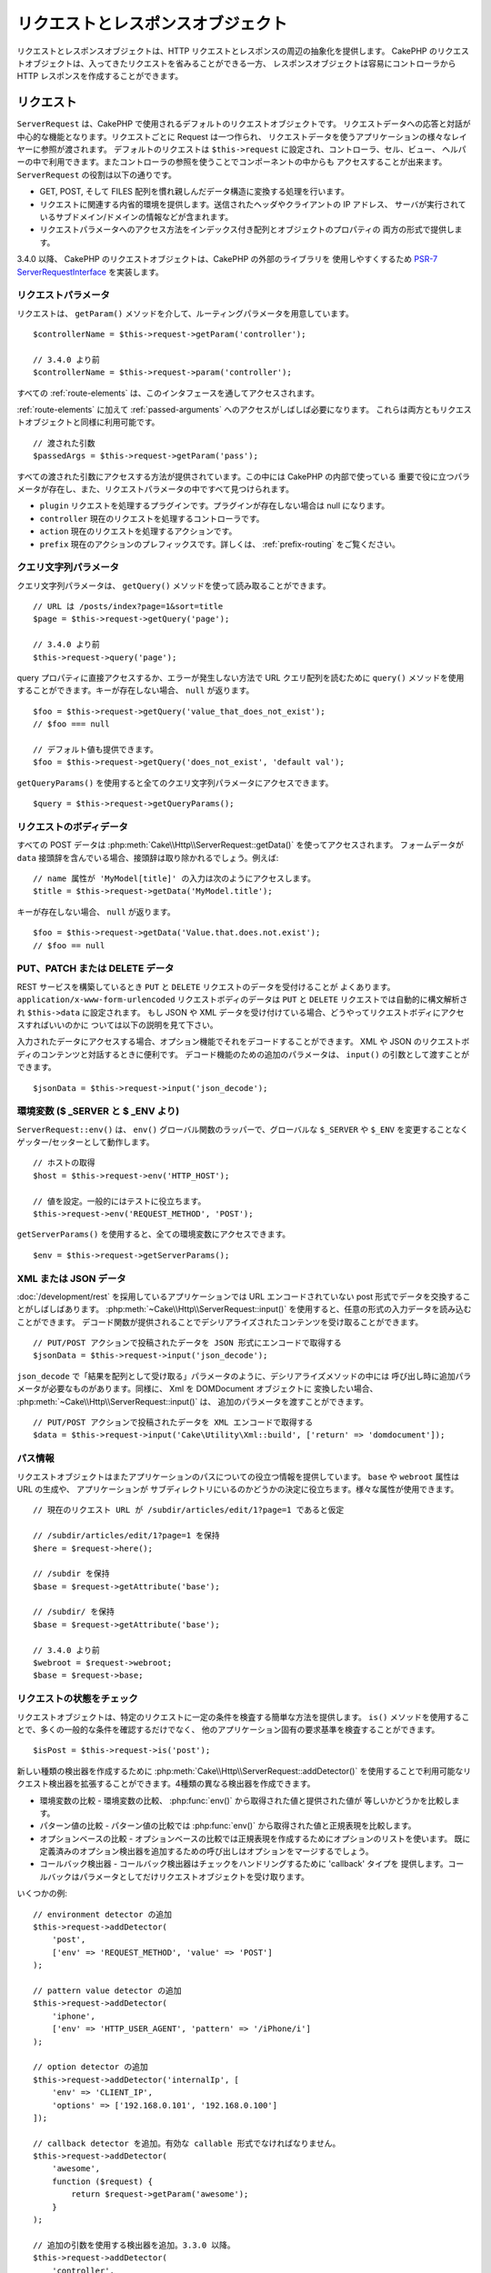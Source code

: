 リクエストとレスポンスオブジェクト
##################################

.. php:namespace:: Cake\Http

リクエストとレスポンスオブジェクトは、HTTP リクエストとレスポンスの周辺の抽象化を提供します。
CakePHP のリクエストオブジェクトは、入ってきたリクエストを省みることができる一方、
レスポンスオブジェクトは容易にコントローラから HTTP レスポンスを作成することができます。

.. index:: $this->request
.. _cake-request:

リクエスト
==========

.. php:class:: ServerRequest

``ServerRequest`` は、CakePHP で使用されるデフォルトのリクエストオブジェクトです。
リクエストデータへの応答と対話が中心的な機能となります。リクエストごとに Request は一つ作られ、
リクエストデータを使うアプリケーションの様々なレイヤーに参照が渡されます。
デフォルトのリクエストは ``$this->request`` に設定され、コントローラ、セル、ビュー、
ヘルパーの中で利用できます。またコントローラの参照を使うことでコンポーネントの中からも
アクセスすることが出来ます。 ``ServerRequest`` の役割は以下の通りです。

* GET, POST, そして FILES 配列を慣れ親しんだデータ構造に変換する処理を行います。
* リクエストに関連する内省的環境を提供します。送信されたヘッダやクライアントの IP アドレス、
  サーバが実行されているサブドメイン/ドメインの情報などが含まれます。
* リクエストパラメータへのアクセス方法をインデックス付き配列とオブジェクトのプロパティの
  両方の形式で提供します。

3.4.0 以降、 CakePHP のリクエストオブジェクトは、CakePHP の外部のライブラリを
使用しやすくするため `PSR-7 ServerRequestInterface <http://www.php-fig.org/psr/psr-7/>`_
を実装します。

リクエストパラメータ
--------------------

リクエストは、 ``getParam()`` メソッドを介して、ルーティングパラメータを用意しています。 ::

    $controllerName = $this->request->getParam('controller');

    // 3.4.0 より前
    $controllerName = $this->request->param('controller');

すべての :ref:`route-elements` は、このインタフェースを通してアクセスされます。

:ref:`route-elements` に加えて :ref:`passed-arguments` へのアクセスがしばしば必要になります。
これらは両方ともリクエストオブジェクトと同様に利用可能です。 ::

    // 渡された引数
    $passedArgs = $this->request->getParam('pass');

すべての渡された引数にアクセスする方法が提供されています。この中には CakePHP の内部で使っている
重要で役に立つパラメータが存在し、また、リクエストパラメータの中ですべて見つけられます。

* ``plugin`` リクエストを処理するプラグインです。プラグインが存在しない場合は null になります。
* ``controller`` 現在のリクエストを処理するコントローラです。
* ``action`` 現在のリクエストを処理するアクションです。
* ``prefix`` 現在のアクションのプレフィックスです。詳しくは、 :ref:`prefix-routing` をご覧ください。

クエリ文字列パラメータ
----------------------

.. php:method:: getQuery($name)

クエリ文字列パラメータは、 ``getQuery()`` メソッドを使って読み取ることができます。 ::

    // URL は /posts/index?page=1&sort=title
    $page = $this->request->getQuery('page');

    // 3.4.0 より前
    $this->request->query('page');

query プロパティに直接アクセスするか、エラーが発生しない方法で URL クエリ配列を読むために
``query()`` メソッドを使用することができます。キーが存在しない場合、 ``null`` が返ります。 ::

    $foo = $this->request->getQuery('value_that_does_not_exist');
    // $foo === null

    // デフォルト値も提供できます。
    $foo = $this->request->getQuery('does_not_exist', 'default val');

``getQueryParams()`` を使用すると全てのクエリ文字列パラメータにアクセスできます。 ::

    $query = $this->request->getQueryParams();

.. versionadded:: 3.4.0
    ``getQueryParams()`` と ``getQuery()`` は 3.4.0 で追加されました。

リクエストのボディデータ
------------------------

.. php:method:: getData($name, $default = null)

すべての POST データは :php:meth:`Cake\\Http\\ServerRequest::getData()` を使ってアクセスされます。
フォームデータが ``data`` 接頭辞を含んでいる場合、接頭辞は取り除かれるでしょう。例えば::

    // name 属性が 'MyModel[title]' の入力は次のようにアクセスします。
    $title = $this->request->getData('MyModel.title');

キーが存在しない場合、 ``null`` が返ります。 ::

    $foo = $this->request->getData('Value.that.does.not.exist');
    // $foo == null

PUT、PATCH または DELETE データ
-------------------------------

.. php:method:: input($callback, [$options])

REST サービスを構築しているとき ``PUT`` と ``DELETE`` リクエストのデータを受付けることが
よくあります。 ``application/x-www-form-urlencoded`` リクエストボディのデータは
``PUT`` と ``DELETE`` リクエストでは自動的に構文解析され ``$this->data`` に設定されます。
もし JSON や XML データを受け付けている場合、どうやってリクエストボディにアクセスすればいいのかに
ついては以下の説明を見て下さい。

入力されたデータにアクセスする場合、オプション機能でそれをデコードすることができます。
XML や JSON のリクエストボディのコンテンツと対話するときに便利です。
デコード機能のための追加のパラメータは、 ``input()`` の引数として渡すことができます。 ::

    $jsonData = $this->request->input('json_decode');

環境変数 ($ _SERVER と $ _ENV より)
-----------------------------------

.. php:method:: env($key, $value = null)

``ServerRequest::env()`` は、 ``env()`` グローバル関数のラッパーで、グローバルな
``$_SERVER`` や ``$_ENV`` を変更することなくゲッター/セッターとして動作します。 ::

    // ホストの取得
    $host = $this->request->env('HTTP_HOST');

    // 値を設定。一般的にはテストに役立ちます。
    $this->request->env('REQUEST_METHOD', 'POST');

``getServerParams()`` を使用すると、全ての環境変数にアクセスできます。 ::

    $env = $this->request->getServerParams();

.. versionadded:: 3.4.0
    ``getServerParams()`` は、3.4.0 で追加されました。

XML または JSON データ
----------------------

:doc:`/development/rest` を採用しているアプリケーションでは URL エンコードされていない
post 形式でデータを交換することがしばしばあります。 :php:meth:`~Cake\\Http\\ServerRequest::input()`
を使用すると、任意の形式の入力データを読み込むことができます。
デコード関数が提供されることでデシリアライズされたコンテンツを受け取ることができます。 ::

    // PUT/POST アクションで投稿されたデータを JSON 形式にエンコードで取得する
    $jsonData = $this->request->input('json_decode');

``json_decode`` で「結果を配列として受け取る」パラメータのように、デシリアライズメソッドの中には
呼び出し時に追加パラメータが必要なものがあります。同様に、 Xml を DOMDocument オブジェクトに
変換したい場合、 :php:meth:`~Cake\\Http\\ServerRequest::input()` は、
追加のパラメータを渡すことができます。 ::

    // PUT/POST アクションで投稿されたデータを XML エンコードで取得する
    $data = $this->request->input('Cake\Utility\Xml::build', ['return' => 'domdocument']);

パス情報
--------

リクエストオブジェクトはまたアプリケーションのパスについての役立つ情報を提供しています。
``base`` や ``webroot`` 属性は URL の生成や、 アプリケーションが
サブディレクトリにいるのかどうかの決定に役立ちます。様々な属性が使用できます。 ::

    // 現在のリクエスト URL が /subdir/articles/edit/1?page=1 であると仮定

    // /subdir/articles/edit/1?page=1 を保持
    $here = $request->here();

    // /subdir を保持
    $base = $request->getAttribute('base');

    // /subdir/ を保持
    $base = $request->getAttribute('base');

    // 3.4.0 より前
    $webroot = $request->webroot;
    $base = $request->base;

.. _check-the-request:

リクエストの状態をチェック
--------------------------

.. php:method:: is($type, $args...)

リクエストオブジェクトは、特定のリクエストに一定の条件を検査する簡単な方法を提供します。
``is()`` メソッドを使用することで、多くの一般的な条件を確認するだけでなく、
他のアプリケーション固有の要求基準を検査することができます。 ::

    $isPost = $this->request->is('post');

新しい種類の検出器を作成するために :php:meth:`Cake\\Http\\ServerRequest::addDetector()`
を使用することで利用可能なリクエスト検出器を拡張することができます。4種類の異なる検出器を作成できます。

* 環境変数の比較 - 環境変数の比較、 :php:func:`env()` から取得された値と提供された値が
  等しいかどうかを比較します。
* パターン値の比較 - パターン値の比較では :php:func:`env()` から取得された値と正規表現を比較します。
* オプションベースの比較 - オプションベースの比較では正規表現を作成するためにオプションのリストを使います。
  既に定義済みのオプション検出器を追加するための呼び出しはオプションをマージするでしょう。
* コールバック検出器 - コールバック検出器はチェックをハンドリングするために 'callback' タイプを
  提供します。コールバックはパラメータとしてだけリクエストオブジェクトを受け取ります。

.. php:method:: addDetector($name, $options)

いくつかの例::

    // environment detector の追加
    $this->request->addDetector(
        'post',
        ['env' => 'REQUEST_METHOD', 'value' => 'POST']
    );

    // pattern value detector の追加
    $this->request->addDetector(
        'iphone',
        ['env' => 'HTTP_USER_AGENT', 'pattern' => '/iPhone/i']
    );

    // option detector の追加
    $this->request->addDetector('internalIp', [
        'env' => 'CLIENT_IP',
        'options' => ['192.168.0.101', '192.168.0.100']
    ]);

    // callback detector を追加。有効な callable 形式でなければなりません。
    $this->request->addDetector(
        'awesome',
        function ($request) {
            return $request->getParam('awesome');
        }
    );

    // 追加の引数を使用する検出器を追加。3.3.0 以降。
    $this->request->addDetector(
        'controller',
        function ($request, $name) {
            return $request->getParam('controller') === $name;
        }
    );

``Request`` は、 :php:meth:`Cake\\Http\\ServerRequest::domain()` 、
:php:meth:`Cake\\Http\\ServerRequest::subdomains()` 、
:php:meth:`Cake\\Http\\ServerRequest::host()` のようにサブドメインで
アプリケーションを助けるためのメソッドを含みます。

利用可能な組み込みの検出器は以下の通りです。

* ``is('get')`` 現在のリクエストが GET かどうかを調べます。
* ``is('put')`` 現在のリクエストが PUT かどうかを調べます。
* ``is('patch')`` 現在のリクエストが PATCH かどうかを調べます。
* ``is('post')`` 現在のリクエストが POST かどうかを調べます。
* ``is('delete')`` 現在のリクエストが DELETE かどうかを調べます。
* ``is('head')`` 現在のリクエストが HEAD かどうかを調べます。
* ``is('options')`` 現在のリクエストが OPTIONS かどうかを調べます。
* ``is('ajax')`` 現在のリクエストが X-Requested-With = XMLHttpRequest
  に由来するものかどうかを調べます。
* ``is('ssl')`` リクエストが SSL 経由かどうかを調べます。
* ``is('flash')`` リクエストに Flash の User-Agent があるかどうかを調べます。
* ``is('requested')`` リクエストに、値が１のクエリパラメータ 「requested」があるかどうかを調べます。
* ``is('json')`` リクエストに 「json」 の拡張子を持ち 「application/json」
  MIME タイプを受付けるかどうかを調べます。
* ``is('xml')`` リクエストが 「xml」拡張子を持ち、「application/xml」または「text/xml」
  MIME タイプを受付けるかどうかを調べます。

.. versionadded:: 3.3.0
    3.3.0 から検出器は追加のパラメータが受け取れます。


セッションデータ
----------------

特定のリクエストのセッションにアクセスするには、 ``session()`` メソッドを使用します。 ::

    $userName = $this->request->session()->read('Auth.User.name');

詳細については、セッションオブジェクトを使用する方法のための :doc:`/development/sessions`
ドキュメントを参照してください。

ホストとドメイン名
------------------

.. php:method:: domain($tldLength = 1)

アプリケーションが実行されているドメイン名を返します。 ::

    // 'example.org' を表示
    echo $request->domain();

.. php:method:: subdomains($tldLength = 1)

アプリケーションが実行されているサブドメインを配列で返します。 ::

    // 'my.dev.example.org' の場合、 ['my', 'dev'] を返す 
    $subdomains = $request->subdomains();

.. php:method:: host()

アプリケーションのホスト名を返します。 ::

    // 'my.dev.example.org' を表示
    echo $request->host();

HTTP メソッドの読み込み
-----------------------------

.. php:method:: getMethod()

リクエストの HTTP メソッドを返します。 ::

    // POST を出力
    echo $request->getMethod();

    // 3.4.0 より前
    echo $request->method();

アクションが受け入れる HTTP メソッドの制限
-----------------------------------------------

.. php:method:: allowMethod($methods)

許可された HTTP メソッドを設定します。
もしマッチしなかった場合、 ``MethodNotAllowedException`` を投げます。
405 レスポンスには、通過できるメソッドを持つ ``Allow`` ヘッダが含まれます。 ::

    public function delete()
    {
        // POST と DELETE のリクエストのみ受け入れます
        $this->request->allowMethod(['post', 'delete']);
        ...
    }

HTTP ヘッダーの読み込み
-----------------------

リクエストで使われている ``HTTP_*`` ヘッダにアクセスできます。
例えば::

    // 文字列としてヘッダーを取得
    $userAgent = $this->request->getHeaderLine('User-Agent');

    // 全ての値を配列で取得
    $acceptHeader = $this->request->getHeader('Accept');

    // ヘッダーの存在を確認
    $hasAcceptHeader = $this->request->hasHeader('Accept');

    // 3.4.0 より前
    $userAgent = $this->request->header('User-Agent');

いくつかの apache インストール環境では、 ``Authorization`` ヘッダーにアクセスできませんが、
CakePHP は、必要に応じて apache 固有のメソッドを介して利用できるようにします。

.. php:method:: referer($local = false)

リクエストのリファラを返します。

.. php:method:: clientIp()

現在アクセスしているクライアントの IP アドレスを返します。

プロキシヘッダの信頼
--------------------

アプリケーションがロードバランサの背後にあったり、クラウドサービス上で実行されている場合、
しばしばリクエストでロードバランサのホスト、ポートおよびスキームを取得します。
多くの場合、ロードバランサはまた、オリジナルの値として ``HTTP-X-Forwarded-*`` ヘッダーを送信します。
転送されたヘッダは、CakePHP によって使用されることはありません。リクエストオブジェクトで
これらのヘッダを使用するには、 ``trustProxy`` プロパティを ``true`` にを設定します。 ::

    $this->request->trustProxy = true;

    // これらのメソッドがプロキシのヘッダーを使用するようになります。
    $port = $this->request->port();
    $host = $this->request->host();
    $scheme = $this->request->scheme();
    $clientIp = $this->request->clientIp();

Accept ヘッダの確認
-------------------

.. php:method:: accepts($type = null)

クライアントがどのコンテンツタイプを受付けるかを調べます。また、特定のコンテンツタイプが
受付られるかどうかを調べます。

すべてのタイプを取得::

    $accepts = $this->request->accepts();

あるタイプについての確認::

    $acceptsJson = $this->request->accepts('application/json');

.. php:method:: acceptLanguage($language = null)

クライアントが受付けるすべての言語を取得します。また、特定の言語が受付られるかどうかを調べます。

受付られる言語のリストを取得::

    $acceptsLanguages = $this->request->acceptLanguage();

特定の言語が受付られるかどうかの確認::

    $acceptsSpanish = $this->request->acceptLanguage('es-es');

.. index:: $this->response

レスポンス
==========

.. php:class:: Response

:php:class:`Cake\\Http\\Response` は、CakePHP のデフォルトのレスポンスクラスです。
いくつかの機能と HTTP レスポンスの生成をカプセル化します。
また送信予定のヘッダを調べるためにモックやスタブとしてテストの手助けをします。
:php:class:`Cake\\Http\\ServerRequest` と同様に、 :php:class:`Controller`,
:php:class:`RequestHandlerComponent` 及び :php:class:`Dispatcher` に以前あった多くのメソッドを
:php:class:`Cake\\Http\\Response` が統合します。
古いメソッドは非推奨になり、 :php:class:`Cake\\Http\\Response` の使用を推奨します。

``Response`` は次のような共通のレスポンスをラップするためのインターフェイスを提供します。

* リダイレクトのヘッダを送信。
* コンテンツタイプヘッダの送信。
* 任意のヘッダの送信。
* レスポンスボディの送信。

コンテンツタイプの扱い
----------------------

.. php:method:: withType($contentType = null)

:php:meth:`Cake\\Http\\Response::withType()` を使用して、アプリケーションのレスポンスの
コンテンツタイプを制御することができます。アプリケーションが Response に組み込まれていない
コンテンツの種類に対処する必要がある場合は、以下のように ``type()`` を使って設定することができます。 ::

    // vCard タイプを追加
    $this->response->type(['vcf' => 'text/v-card']);

    // レスポンスのコンテンツタイプを vcard に設定
    $this->response = $this->response->withType('vcf');

    // 3.4.0 より前
    $this->response->type('vcf');

大抵の場合、追加のコンテンツタイプはコントローラの :php:meth:`~Controller::beforeFilter()`
コールバックの中で設定したいと思うので、 :php:class:`RequestHandlerComponent` が提供する
ビューの自動切り替え機能を活用できます。

.. _cake-response-file:

ファイルの送信
--------------

.. php:method:: withFile($path, $options = [])

リクエストに対する応答としてファイルを送信する機会があります。
:php:meth:`Cake\\Http\\Response::withFile()` を使用してそれを達成することができます。 ::

    public function sendFile($id)
    {
        $file = $this->Attachments->getFile($id);
        $response = $this->response->withFile($file['path']);
        // レスポンスオブジェクトを返すとコントローラがビューの描画を中止します
        return $response;
    }

    // 3.4.0 より前
    $file = $this->Attachments->getFile($id);
    $this->response->file($file['path']);
    // レスポンスオブジェクトを返すとコントローラがビューの描画を中止します
    return $this->response;

上記の例のようにメソッドにファイルのパスを渡す必要があります。CakePHP は、
`Cake\\Http\\Reponse::$_mimeTypes` に登録された、よく知られるファイルタイプであれば
正しいコンテンツタイプヘッダを送ります。 :php:meth:`Cake\\Http\\Response::withFile()` を呼ぶ前に
:php:meth:`Cake\\Http\\Response::withType()` メソッドを使って、新しいタイプを追加できます。

もし、あなたが望むなら、 オプションを明記することによって、ブラウザ上に表示する代わりにファイルを
ダウンロードさせることができます。 ::

    $response = $this->response->withFile(
        $file['path'],
        ['download' => true, 'name' => 'foo']
    );

    // 3.4.0 より前
    $this->response->file(
        $file['path'],
        ['download' => true, 'name' => 'foo']
    );

サポートされているオプションは次のとおりです。

name
    name は、ユーザーに送信される代替ファイル名を指定することができます。
download
    ヘッダーでダウンロードを強制するように設定する必要があるかどうかを示すブール値。

文字列をファイルとして送信
--------------------------

動的に生成された pdf や ics のようにディスク上に存在しないファイルを返すことができます。 ::

    public function sendIcs()
    {
        $icsString = $this->Calendars->generateIcs();
        $response = $this->response;
        $response->body($icsString);

        $response = $response->withType('ics');

        // 任意のダウンロードファイル名を指定できます
        $response = $response->withDownload('filename_for_download.ics');

        // レスポンスオブジェクトを返すとコントローラがビューの描画を中止します
        return $response;
    }

ヘッダの設定
------------

.. php:method:: withHeader($header, $value)

ヘッダーの設定は :php:meth:`Cake\\Http\\Response::withHeader()` メソッドで行われます。
すべての PSR-7 インターフェイスのメソッドと同様に、このメソッドは新しいヘッダーを含む
*新しい* インスタンスを返します。 ::

    // 一つのヘッダーを追加/置換
    $response = $response->withHeader('X-Extra', 'My header');

    // 一度に複数ヘッダーを設定
    $response = $response->withHeader('X-Extra', 'My header')
        ->withHeader('Location', 'http://example.com');

    // 既存のヘッダーに値を追加
    $response = $response->withAddedHeader('Set-Cookie', 'remember_me=1');

    // 3.4.0 より前 - 一つのヘッダーを設定
    $this->response->header('Location', 'http://example.com');

セットされた際、ヘッダは送られません。これらのヘッダは、 ``Cake\Http\Server`` によって
レスポンスが実際に送られるまで保持されます。

便利なメソッド :php:meth:`Cake\\Http\\Response::withLocation()` を使うと
直接リダイレクトヘッダの設定や取得ができます。

ボディの設定
------------

.. php:method:: withStringBody($string)

レスポンスボディとして文字列を設定するには、次のようにします。 ::

    // ボディの中に文字列をセット
    $response = $response->withStringBody('My Body');

    // json レスポンスにしたい場合
    $response = $response->withType('application/json')
        ->withStringBody(json_encode(['Foo' => 'bar']));

.. versionadded:: 3.4.3
    ``withStringBody()`` は 3.4.3 で追加されました。

.. php:method:: withBody($body)

``withBody()`` を使って、 :php:class:`Zend\\Diactoros\\MessageTrait` によって提供される
レスポンスボディを設定するには、 ::

    $response = $response->withBody($stream);

    // 3.4.0 より前でボディを設定
    $this->response->body('My Body');

``$stream`` が :php:class:`Psr\\Http\\Message\\StreamInterface`
オブジェクトであることを確認してください。新しいストリームを作成する方法は、以下をご覧ください。

:php:class:`Zend\\Diactoros\\Stream` ストリームを使用して、
ファイルからレスポンスをストリーム化することもできます。 ::

    // ファイルからのストリーム化
    use Zend\Diactoros\Stream;

    $stream = new Stream('/path/to/file', 'rb');
    $response = $response->withBody($stream);

また、 ``CallbackStream`` を使用してコールバックをストリーム化できます。
クライアントへストリーム化する必要のある画像、CSV ファイル もしくは PDF
のようなリソースがある場合に便利です。 ::

    // コールバックからのストリーム化
    use Cake\Http\CallbackStream;

    // 画像の作成
    $img = imagecreate(100, 100);
    // ...

    $stream = new CallbackStream(function () use ($img) {
        imagepng($img);
    });
    $response = $response->withBody($stream);

    // 3.4.0 より前では、次のようにストリーミングレスポンスを作成することができます。
    $file = fopen('/some/file.png', 'r');
    $this->response->body(function () use ($file) {
        rewind($file);
        fpassthru($file);
        fclose($file);
    });

文字コードの設定
----------------

.. php:method:: withCharset($charset)

レスポンスの中で使われる文字コードの種類を設定します。 ::

    $this->response = $this->response->withCharset('UTF-8');

    // 3.4.0 より前
    $this->response->charset('UTF-8');

ブラウザキャッシュとの対話
--------------------------

.. php:method:: withDisableCache()

時々、コントローラアクションの結果をキャッシュしないようにブラウザに強制する必要がでてきます。
:php:meth:`Cake\\Http\\Response::disableCache()` はそういった目的で使われます。 ::

    public function index()
    {
        // キャッシュの無効化
        $this->response = $this->response->withDisabledCache();
    }

.. warning::

    Internet Explorer にファイルを送ろうとしている場合、SSL ドメインからの
    キャッシュを無効にすることで結果をエラーにすることができます。

.. php:method:: withCache($since, $time = '+1 day')

クライアントにレスポンスをキャッシュして欲しいことを伝えられます。
:php:meth:`Cake\\Http\\Response::withCache()` を使って::

    public function index()
    {
        // キャッシュの有効化
        $this->response = $this->response->withCache('-1 minute', '+5 days');
    }

上記の例では、訪問者の体感スピード向上のため、クライアントにレスポンス結果を
5日間キャッシュするように伝えています。
``withCache()`` メソッドは、第一引数に ``Last-Modified`` ヘッダの値を設定します。
第二引数に ``Expires`` ヘッダと ``max-age`` ディレクティブの値を設定します。
Cache-Control の ``public`` ディレクティブも設定されます。

.. _cake-response-caching:

HTTP キャッシュのチューニング
-----------------------------

アプリケーションの速度を改善するための簡単で最善の方法の一つは HTTP キャッシュを使う事です。
このキャッシュモデルの元では、modified time, response entity tag などいくつかのヘッダを
設定することでレスポンスのキャッシュコピーを使うべきかどうかをクライアントが決定できるように
助ける事が求められます。

キャッシュやデータが変更されたときに無効化(更新)するロジックのコードを持つのではなく、
HTTP は二つのモデル、expiration と validation を使います。これらは大抵の場合、
自身でキャッシュを管理するよりかなり単純です。

:php:meth:`Cake\\Http\\Response::withCache()` と独立して、HTTP キャッシュヘッダを
チューニングするための様々なメソッドが使えます。この点に関して、ブラウザやリバースプロキシの
キャッシュよりも有利だと言えます。


Cache Control ヘッダ
~~~~~~~~~~~~~~~~~~~~

.. php:method:: withSharable($public, $time = null)

キャッシュ制御ヘッダは expiration モデルの元で使われ、複数の指示を含んでいます。
ブラウザやプロキシがどのようにキャッシュされたコンテンツを扱うのかをその指示で変更することができます。
``Cache-Control`` ヘッダは以下の通りです。 ::

    Cache-Control: private, max-age=3600, must-revalidate

``Response`` のいくつかのユーティリティメソッドを用いることで、最終的に有効な ``Cache-Control``
ヘッダを生成します。一つ目は、 ``withSharable()`` メソッドです。
このメソッドは異なるユーザやクライアントの間で共有出来ることを考慮されたレスポンスかどうかを示します。
このメソッドは実際には、このヘッダが ``public`` または ``private`` のどちらなのかを制御しています。
private としてレスポンスを設定することは、レスポンスのすべてまたはその一部が特定のユーザ用であることを
示しています。共有キャッシュのメリットを活かすためにはコントロールディレクティブを public に設定する
必要があります。

このメソッドの二番目のパラメータはキャッシュの ``max-age`` を指定するために使われます。このパラメータは
レスポンスが古いと見なされる秒数を表しています。 ::

    public function view()
    {
        // ...
        // Cache-Control を 3600 秒の間、public として設定
        $this->response = $this->response->withSharable(true, 3600);
    }

    public function my_data()
    {
        // ...
        // Cache-Control を 3600 秒の間、private として設定
        $this->response = $this->response->withSharable(false, 3600);
    }

``Response`` は ``Cache-Control`` ヘッダの中で各コンポーネントを設定するための分割されたメソッドを
公開しています。

Expiration ヘッダ
~~~~~~~~~~~~~~~~~

.. php:method:: withExpires($time)

``Expires`` ヘッダに、レスポンスが古いと見なされる日時を設定できます。
このヘッダーは ``withExpires()`` メソッドを使って設定されます。 ::

    public function view()
    {
        $this->response = $this->response->withExpires('+5 days');
    }

またこのメソッドは、:php:class:`DateTime` インスタンスや :php:class:`DateTime` クラスによって
構文解析可能な文字列を受け付けます。

Etag ヘッダ
~~~~~~~~~~~

.. php:method:: withEtag($tag, $weak = false)

HTTP におけるキャッシュの検証はコンテンツが定期的に変化するような場合によく使われ、
キャッシュが古いと見なせる場合にのみレスポンスコンテンツが生成されることをアプリケーションに求めます。
このモデルのもとでは、クライアントはページを直接使う代わりにキャッシュの中に保存し続け、
アプリケーションに毎回リソースが変更されたかどうかを尋ねます。
これは画像や他のアセットといった静的なリソースに対して使われる場合が多いです。

``withEtag()`` メソッド (entity tag と呼ばれる) は要求されたリソースを
識別するための一意な文字列です。大抵の場合はファイルのチェックサムのようなもので、
リソースが一致するかどうかを調べるためにキャッシュはチェックサムを比較するでしょう。

実際にこのヘッダを使うメリットを得るためには、手動で
``checkNotModified()`` メソッドを呼び出すかコントローラに
:doc:`/controllers/components/request-handling` を読み込まなければなりません。 ::

    public function index()
    {
        $articles = $this->Articles->find('all');
        $response = $this->response->withEtag($this->Articles->generateHash($articles));
        if ($response->checkNotModified($this->request)) {
            return $response;
        }
        $this->response = $response;
        // ...
    }

.. note::

    ほとんどのプロキシユーザーは、おそらくパフォーマンスと互換性の理由から、Etags の代わりに
    Last Modified ヘッダーの使用を検討してください。

Last Modified ヘッダ
~~~~~~~~~~~~~~~~~~~~

.. php:method:: withModified($time)

HTTP キャッシュの検証モデルのもとでは、リソースが最後に変更された日時を示すために
``Last-Modified`` ヘッダを設定することができます。このヘッダを設定すると CakePHP が
キャッシュしているクライアントにレスポンスが変更されたのかどうかを返答する手助けとなります。

実際にこのヘッダを使うメリットを得るためには、
``checkNotModified()`` メソッドを呼び出すかコントローラに
:doc:`/controllers/components/request-handling` を読み込まなければなりません。 ::

    public function view()
    {
        $article = $this->Articles->find()->first();
        $response = $this->response->withModified($article->modified);
        if ($response->checkNotModified($this->request)) {
            return $response;
        }
        $this->response;
        // ...
    }

Vary ヘッダ
~~~~~~~~~~~

.. php:method:: withVary($header)

時には同じ URL で異なるコンテンツを提供したいと思うかもしれません。
これは多国語対応ページがある場合やブラウザごとに異なる HTML を返すようなケースでしばしばおこります。
そのような状況では ``Vary`` ヘッダを使えます。 ::

    $response = $this->response->withVary('User-Agent');
    $response = $this->response->withVary('Accept-Encoding', 'User-Agent');
    $response = $this->response->withVary('Accept-Language');

Not-Modified レスポンスの送信
~~~~~~~~~~~~~~~~~~~~~~~~~~~~~

.. php:method:: checkNotModified(Request $request)

リクエストオブジェクトとレスポンスのキャッシュヘッダを比較し、まだキャッシュが有効かどうかを決定します。
もしまだ有効な場合、レスポンスのコンテンツは削除され `304 Not Modified` ヘッダが送られます。 ::

    // コントローラアクションの中で
    if ($this->response->checkNotModified($this->request)) {
        return $this->response;
    }

.. _cors-headers:

クロスオリジンリクエストヘッダ（CORS）の設定
============================================

3.2 から、 `HTTP アクセス制御
<https://developer.mozilla.org/en-US/docs/Web/HTTP/Access_control_CORS>`__ 関連の
ヘッダーを定義するために、流れるようなインターフェースの ``cors()`` メソッドが使用できます。 ::

    $this->response->cors($this->request)
        ->allowOrigin(['*.cakephp.org'])
        ->allowMethods(['GET', 'POST'])
        ->allowHeaders(['X-CSRF-Token'])
        ->allowCredentials()
        ->exposeHeaders(['Link'])
        ->maxAge(300)
        ->build();

以下の基準が満たされた場合のみ、 CORS 関連ヘッダーはレスポンスに適用されます。

1. リクエストは ``Origin`` ヘッダーがあります。
2. リクエストの ``Origin`` 値が許可された Origin 値のいずれかと一致します。

.. versionadded:: 3.2
    ``CorsBuilder`` は 3.2 で追加されました。

不変レスポンスに伴うよくある失敗
========================================

CakePHP 3.4.0 以降、レスポンスオブジェクトはレスポンスを不変オブジェクトとして扱う
いくつかのメソッドを提供しています。不変オブジェクトは、偶発的な副作用の追跡を困難になるのを予防し、
その変更順序のリファクタリングに起因するメソッド呼び出しに起因する間違いを減らします。
それらは多くの利点を提供しますが、不変オブジェクトには慣れが必要です。
``with`` で始まるメソッドは、レスポンスに対して不変な方法で動作し、
**常に** 、 **新しい** インスタンスを返します。変更されたインスタンスを保持し忘れるのは、
不変オブジェクトを扱うときに人々が最も頻繁にする失敗です。 ::

    $this->response->withHeader('X-CakePHP', 'yes!');

上記のコードでは、レスポンスは ``X-CakePHP`` ヘッダーがありません。
``withHeader()`` メソッドの戻り値を保持していないためです。
上記のコードを修正するには、次のように記述します。 ::

    $this->response = $this->response->withHeader('X-CakePHP', 'yes!');

.. meta::
    :title lang=ja: リクエストとレスポンスオブジェクト
    :keywords lang=ja: request controller,request parameters,array indexes,purpose index,response objects,domain information,request object,request data,interrogating,params,previous versions,introspection,dispatcher,rout,data structures,arrays,ip address,migration,indexes,cakephp,PSR-7,immutable
